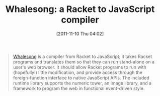 #+POSTID: 6027
#+DATE: [2011-11-10 Thu 04:02]
#+OPTIONS: toc:nil num:nil todo:nil pri:nil tags:nil ^:nil TeX:nil
#+CATEGORY: Link
#+TAGS: Javascript, Lisp, Programming Language, Scheme
#+TITLE: Whalesong: a Racket to JavaScript compiler

#+BEGIN_QUOTE
  [[http://hashcollision.org/whalesong/][Whalesong]] is a compiler from Racket to JavaScript; it takes Racket programs and translates them so that they can run stand-alone on a user's web browser. It should allow Racket programs to run with (hopefully!) little modification, and provide access through the foreign-function interface to native JavaScript APIs. The included runtime library supports the numeric tower, an image library, and a framework to program the web in functional event-driven style.
#+END_QUOTE







